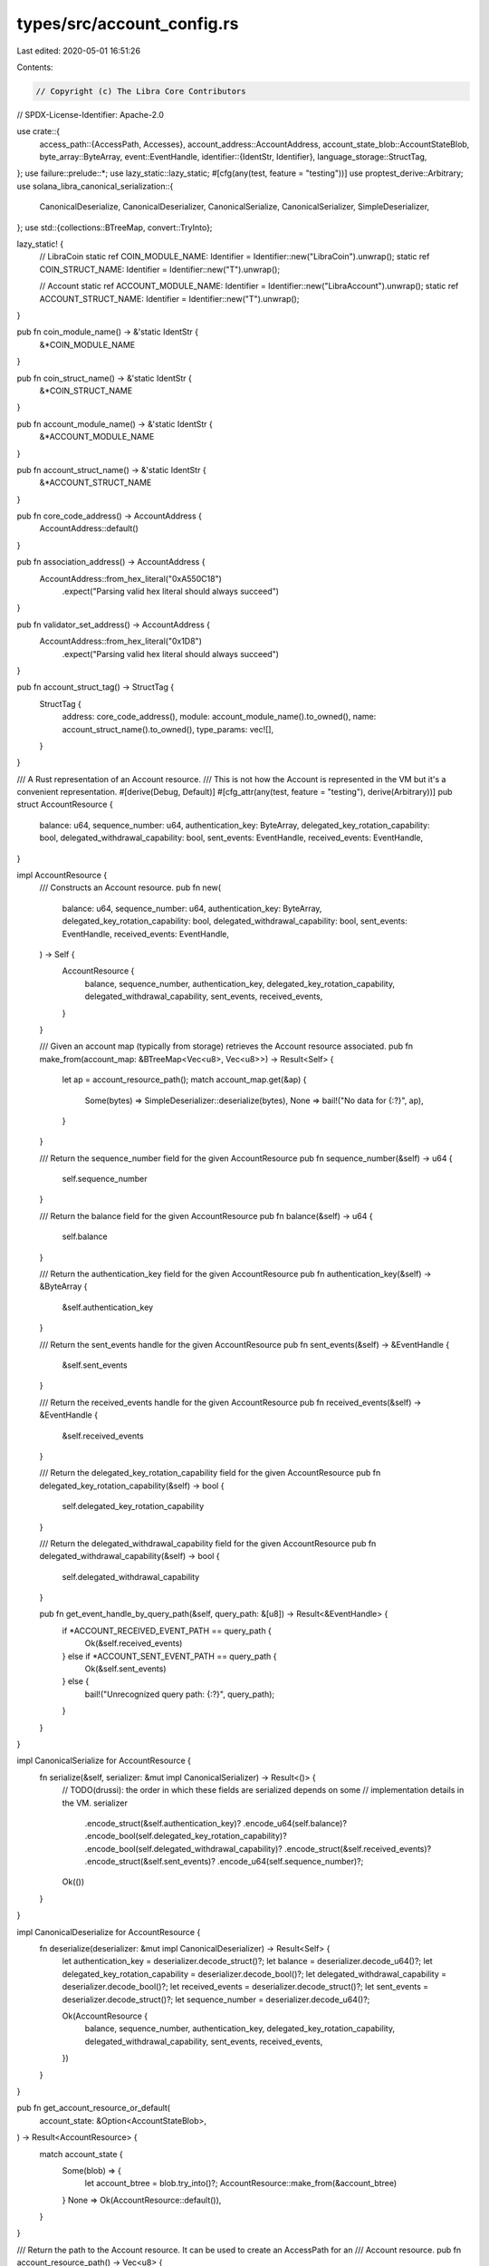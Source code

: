 types/src/account_config.rs
===========================

Last edited: 2020-05-01 16:51:26

Contents:

.. code-block:: rs

    // Copyright (c) The Libra Core Contributors
// SPDX-License-Identifier: Apache-2.0

use crate::{
    access_path::{AccessPath, Accesses},
    account_address::AccountAddress,
    account_state_blob::AccountStateBlob,
    byte_array::ByteArray,
    event::EventHandle,
    identifier::{IdentStr, Identifier},
    language_storage::StructTag,
};
use failure::prelude::*;
use lazy_static::lazy_static;
#[cfg(any(test, feature = "testing"))]
use proptest_derive::Arbitrary;
use solana_libra_canonical_serialization::{
    CanonicalDeserialize, CanonicalDeserializer, CanonicalSerialize, CanonicalSerializer,
    SimpleDeserializer,
};
use std::{collections::BTreeMap, convert::TryInto};

lazy_static! {
    // LibraCoin
    static ref COIN_MODULE_NAME: Identifier = Identifier::new("LibraCoin").unwrap();
    static ref COIN_STRUCT_NAME: Identifier = Identifier::new("T").unwrap();

    // Account
    static ref ACCOUNT_MODULE_NAME: Identifier = Identifier::new("LibraAccount").unwrap();
    static ref ACCOUNT_STRUCT_NAME: Identifier = Identifier::new("T").unwrap();
}

pub fn coin_module_name() -> &'static IdentStr {
    &*COIN_MODULE_NAME
}

pub fn coin_struct_name() -> &'static IdentStr {
    &*COIN_STRUCT_NAME
}

pub fn account_module_name() -> &'static IdentStr {
    &*ACCOUNT_MODULE_NAME
}

pub fn account_struct_name() -> &'static IdentStr {
    &*ACCOUNT_STRUCT_NAME
}

pub fn core_code_address() -> AccountAddress {
    AccountAddress::default()
}

pub fn association_address() -> AccountAddress {
    AccountAddress::from_hex_literal("0xA550C18")
        .expect("Parsing valid hex literal should always succeed")
}

pub fn validator_set_address() -> AccountAddress {
    AccountAddress::from_hex_literal("0x1D8")
        .expect("Parsing valid hex literal should always succeed")
}

pub fn account_struct_tag() -> StructTag {
    StructTag {
        address: core_code_address(),
        module: account_module_name().to_owned(),
        name: account_struct_name().to_owned(),
        type_params: vec![],
    }
}

/// A Rust representation of an Account resource.
/// This is not how the Account is represented in the VM but it's a convenient representation.
#[derive(Debug, Default)]
#[cfg_attr(any(test, feature = "testing"), derive(Arbitrary))]
pub struct AccountResource {
    balance: u64,
    sequence_number: u64,
    authentication_key: ByteArray,
    delegated_key_rotation_capability: bool,
    delegated_withdrawal_capability: bool,
    sent_events: EventHandle,
    received_events: EventHandle,
}

impl AccountResource {
    /// Constructs an Account resource.
    pub fn new(
        balance: u64,
        sequence_number: u64,
        authentication_key: ByteArray,
        delegated_key_rotation_capability: bool,
        delegated_withdrawal_capability: bool,
        sent_events: EventHandle,
        received_events: EventHandle,
    ) -> Self {
        AccountResource {
            balance,
            sequence_number,
            authentication_key,
            delegated_key_rotation_capability,
            delegated_withdrawal_capability,
            sent_events,
            received_events,
        }
    }

    /// Given an account map (typically from storage) retrieves the Account resource associated.
    pub fn make_from(account_map: &BTreeMap<Vec<u8>, Vec<u8>>) -> Result<Self> {
        let ap = account_resource_path();
        match account_map.get(&ap) {
            Some(bytes) => SimpleDeserializer::deserialize(bytes),
            None => bail!("No data for {:?}", ap),
        }
    }

    /// Return the sequence_number field for the given AccountResource
    pub fn sequence_number(&self) -> u64 {
        self.sequence_number
    }

    /// Return the balance field for the given AccountResource
    pub fn balance(&self) -> u64 {
        self.balance
    }

    /// Return the authentication_key field for the given AccountResource
    pub fn authentication_key(&self) -> &ByteArray {
        &self.authentication_key
    }

    /// Return the sent_events handle for the given AccountResource
    pub fn sent_events(&self) -> &EventHandle {
        &self.sent_events
    }

    /// Return the received_events handle for the given AccountResource
    pub fn received_events(&self) -> &EventHandle {
        &self.received_events
    }

    /// Return the delegated_key_rotation_capability field for the given AccountResource
    pub fn delegated_key_rotation_capability(&self) -> bool {
        self.delegated_key_rotation_capability
    }

    /// Return the delegated_withdrawal_capability field for the given AccountResource
    pub fn delegated_withdrawal_capability(&self) -> bool {
        self.delegated_withdrawal_capability
    }

    pub fn get_event_handle_by_query_path(&self, query_path: &[u8]) -> Result<&EventHandle> {
        if *ACCOUNT_RECEIVED_EVENT_PATH == query_path {
            Ok(&self.received_events)
        } else if *ACCOUNT_SENT_EVENT_PATH == query_path {
            Ok(&self.sent_events)
        } else {
            bail!("Unrecognized query path: {:?}", query_path);
        }
    }
}

impl CanonicalSerialize for AccountResource {
    fn serialize(&self, serializer: &mut impl CanonicalSerializer) -> Result<()> {
        // TODO(drussi): the order in which these fields are serialized depends on some
        // implementation details in the VM.
        serializer
            .encode_struct(&self.authentication_key)?
            .encode_u64(self.balance)?
            .encode_bool(self.delegated_key_rotation_capability)?
            .encode_bool(self.delegated_withdrawal_capability)?
            .encode_struct(&self.received_events)?
            .encode_struct(&self.sent_events)?
            .encode_u64(self.sequence_number)?;
        Ok(())
    }
}

impl CanonicalDeserialize for AccountResource {
    fn deserialize(deserializer: &mut impl CanonicalDeserializer) -> Result<Self> {
        let authentication_key = deserializer.decode_struct()?;
        let balance = deserializer.decode_u64()?;
        let delegated_key_rotation_capability = deserializer.decode_bool()?;
        let delegated_withdrawal_capability = deserializer.decode_bool()?;
        let received_events = deserializer.decode_struct()?;
        let sent_events = deserializer.decode_struct()?;
        let sequence_number = deserializer.decode_u64()?;

        Ok(AccountResource {
            balance,
            sequence_number,
            authentication_key,
            delegated_key_rotation_capability,
            delegated_withdrawal_capability,
            sent_events,
            received_events,
        })
    }
}

pub fn get_account_resource_or_default(
    account_state: &Option<AccountStateBlob>,
) -> Result<AccountResource> {
    match account_state {
        Some(blob) => {
            let account_btree = blob.try_into()?;
            AccountResource::make_from(&account_btree)
        }
        None => Ok(AccountResource::default()),
    }
}

/// Return the path to the Account resource. It can be used to create an AccessPath for an
/// Account resource.
pub fn account_resource_path() -> Vec<u8> {
    AccessPath::resource_access_vec(&account_struct_tag(), &Accesses::empty())
}

lazy_static! {
    /// The path to the sent event counter for an Account resource.
    /// It can be used to query the event DB for the given event.
    pub static ref ACCOUNT_SENT_EVENT_PATH: Vec<u8> = {
        let mut path = account_resource_path();
        path.extend_from_slice(b"/sent_events_count/");
        path
    };

    /// Returns the path to the received event counter for an Account resource.
    /// It can be used to query the event DB for the given event.
    pub static ref ACCOUNT_RECEIVED_EVENT_PATH: Vec<u8> = {
        let mut path = account_resource_path();
        path.extend_from_slice(b"/received_events_count/");
        path
    };
}

/// Generic struct that represents an Account event.
/// Both SentPaymentEvent and ReceivedPaymentEvent are representable with this struct.
/// They have an AccountAddress for the sender or receiver and the amount transferred.
#[derive(Debug, Default)]
pub struct AccountEvent {
    account: AccountAddress,
    amount: u64,
}

impl AccountEvent {
    pub fn try_from(bytes: &[u8]) -> Result<AccountEvent> {
        let mut deserializer = SimpleDeserializer::new(bytes);
        let amount = deserializer.decode_u64()?;
        let account = deserializer.decode_struct()?;
        Ok(Self { account, amount })
    }

    /// Get the account related to the event
    pub fn account(&self) -> AccountAddress {
        self.account
    }

    /// Get the amount sent or received
    pub fn amount(&self) -> u64 {
        self.amount
    }
}


